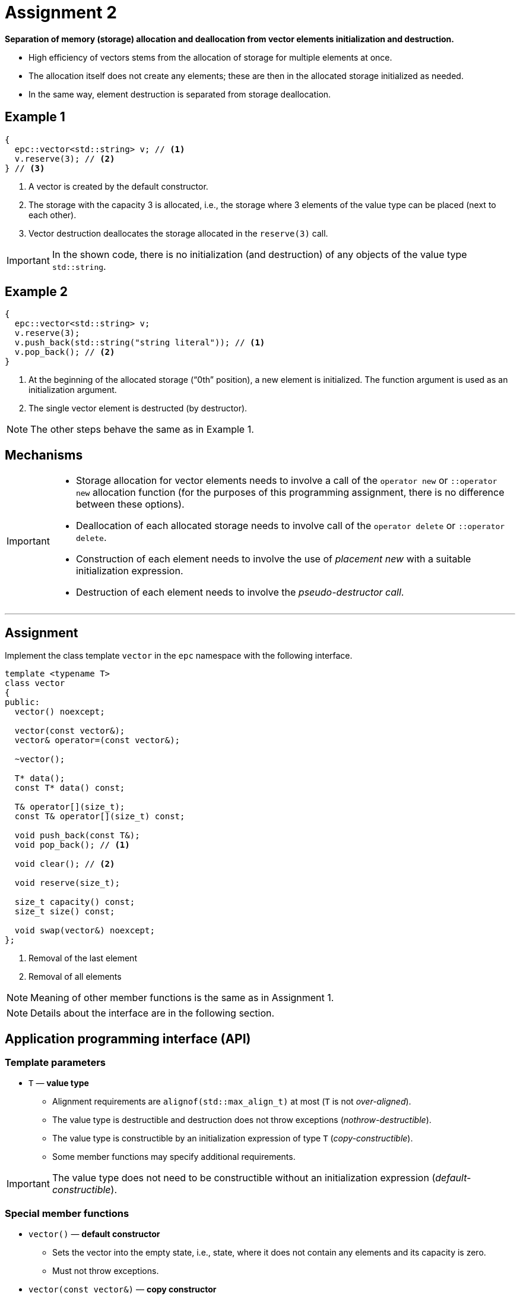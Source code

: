 = Assignment 2

**Separation of memory (storage) allocation and deallocation from vector elements initialization and destruction.**

* High efficiency of vectors stems from the allocation of storage for multiple elements at once.
* The allocation itself does not create any elements; these are then in the allocated storage initialized as needed.
* In the same way, element destruction is separated from storage deallocation.

== Example 1

[source,c++]
----
{
  epc::vector<std::string> v; // <1>
  v.reserve(3); // <2>  
} // <3>
----

<1> A vector is created by the default constructor.
<2> The storage with the capacity 3 is allocated, i.e., the storage where 3 elements of the value type can be placed (next to each other).
<3> Vector destruction deallocates the storage allocated in the `reserve(3)` call.

IMPORTANT: In the shown code, there is no initialization (and destruction) of any objects of the value type `std::string`.

== Example 2

[source,c++]
----
{
  epc::vector<std::string> v; 
  v.reserve(3); 
  v.push_back(std::string("string literal")); // <1>
  v.pop_back(); // <2>
} 
----
<1> At the beginning of the allocated storage (“0th” position), a new element is initialized. The function argument is used as an initialization argument.
<2> The single vector element is destructed (by destructor).

NOTE: The other steps behave the same as in Example 1.

== Mechanisms

[IMPORTANT]
====
* Storage allocation for vector elements needs to involve a call of the `operator new` or `::operator new` allocation function (for the purposes of this programming assignment, there is no difference between these options).
* Deallocation of each allocated storage needs to involve call of the `operator delete` or `::operator delete`.
* Construction of each element needs to involve the use of _placement new_ with a suitable initialization expression.
* Destruction of each element needs to involve the _pseudo-destructor call_.
====

---

== Assignment

Implement the class template `vector` in the `epc` namespace with the following interface.

[source,c++]
----
template <typename T>
class vector
{
public:
  vector() noexcept; 

  vector(const vector&); 
  vector& operator=(const vector&); 

  ~vector();  

  T* data();  
  const T* data() const; 

  T& operator[](size_t); 
  const T& operator[](size_t) const; 

  void push_back(const T&); 
  void pop_back(); // <1>

  void clear(); // <2>

  void reserve(size_t); 

  size_t capacity() const; 
  size_t size() const; 

  void swap(vector&) noexcept;   
};
----
<1> Removal of the last element
<2> Removal of all elements

NOTE: Meaning of other member functions is the same as in Assignment 1.

NOTE: Details about the interface are in the following section.

== Application programming interface (API)

=== Template parameters

* `T` — *value type*
** Alignment requirements are `alignof(std::max_align_t)` at most (`T` is not _over-aligned_).
** The value type is destructible and destruction does not throw exceptions (_nothrow-destructible_).
** The value type is constructible by an initialization expression of type `T` (_copy-constructible_).
** Some member functions may specify additional requirements.
 
IMPORTANT: The value type does not need to be constructible without an initialization expression (_default-constructible_).

=== Special member functions

* `vector()` — *default constructor*
** Sets the vector into the empty state, i.e., state, where it does not contain any elements and its capacity is zero.
** Must not throw exceptions.

* `vector(const vector&)` — *copy constructor*
** The target vector has, after the operation, the same content (owned elements) as the source vector.
** The state of the source vector is not changed.
** Each element of the target vector is constructed as a copy of the corresponding element of the source vector.

* `operator=(const vector&)` — *copy assignment operator*
** The target vector has, after the operation, the same content (owned elements) as the source vector.
** The state of the source vector is not changed.
** The content of a target vector element is either assigned by the copy assignment operator or copied during its initialization.
** Requires the value type to be assignable by an expression of type `T` (_copy-assignable_).

IMPORTANT: Copy assignment operator needs to work even in the case where the source and target vectors represent the same object (so-called “self-assignment”).

* `~vector()` — *destructor*
** If needed, destructs all the vector elements and deallocates memory.

=== Elements access

* `data()` — *pointer to the first element*
** If the vector contains some elements, returns a pointer to the first of them.
** If the vector does not contain elements and its capacity is nonzero, returns a pointer to the allocated storage.
** If the vector does not contain elements and its capacity is zero, returns null pointer.

// NOTE: The function exits in two variants, i.e., as a _(non-constant) member function_ and a _constant member function_.

* `operator[]` — *reference to the desired element*
** If the vector contains the element with the index `i`, i.e., `i < size()` holds, returns a reference bound to this element.
** Otherwise, the behavior is undefined.

// NOTE: The operator exits in two variants, i.e., as a _(non-constant) member function_ and a _constant member function_.

=== Element insertion and removal

* `push_back(const T& value)` — *inserts element*
** Constructs, at the end of the vector (`data() + size()` address), a new element that is initialized by the expression `value`.
** If, before the element insertion, the size of the vector is equal to its capacity, extends its capacity first by performing “reallocation” according to the description of the `reserve()` function.
** In reallocation, the original capacity is generally doubled; only if it was zero, it is set to 1.

* `pop_back()` — *removes last element*
** If the vector is not empty, destructs its last element.
** Otherwise, the behavior is undefined.

IMPORTANT: If the vector is not empty, its capacity is preserved.

* `clear()` — *removes all elements*
** If the vector is not empty, destructs all its elements.

IMPORTANT: The capacity is preserved.

=== Extending capacity

* `reserve(size_t capacity)` — *extends vector capacity*
** If `capacity` is lower or equal to the actual vector's capacity, there are no effects.
** Otherwise, extends the capacity of the vector by performing “reallocation” and preserves its contents.
** Reallocation involves the following steps:
... New storage with the required capacity is allocated by the `operator new` allocation function.
... For each element in the original storage, its copy is constructed (initialized) in the new storage.
... The elements in the original storage are destructed and the original storage is deallocated.
... Internal vector variables are set such that the vector state corresponds with the new storage and its new capacity.

NOTE: For class types, copies are made by the copy constructor.

=== Information about vector

* `capacity()` — *information about capacity*
** Returns information about the vector’s capacity, i.e., the number of elements that fit into the storage last time allocated by `operator new`.

* `size()` — *information about element count*
** Returns information about the vector’s size, i.e., the number of elements that the vector contains/manages (i.e., that are in the actually allocated storage).

=== Swapping content

* `swap(vector& other)` — *swap contents of two vectors*
** Swaps content of two vectors, i.e., the vector `+*this+`, after the operation, will contain the same elements that the vector `other` had before, and vice versa.

IMPORTANT: This operation must not throw an exception.

== Exception handling

The rules from Assignment 1 applies.

---

== Implementation notes

=== Copy-and-swap idiom

* For implementation of the copy assignment operator, you can use so-called _copy-and-swap_ idiom.

NOTE: What are the pros and cons of using the copy-and-swap idiom in case of a vector class?

=== Specialized memory algorithms

* For implementation, it is possible to use the specialized memory algorithms from the `<memory>` header of the {cpp} standard library.
* These algorithms may make the vector class code simpler and more readable, especially regarding the exception handling.
* Suitable algoritms may be, e.g., `std::uninitialized_copy`, `std::uninitialized_copy_n`, `std::destroy`, `std::destroy_n`, etc.

=== Undefined behavior

* Before {cpp}20, it was practically impossible to implement a vector class without undefined behavior.
* The reason is the need for using the pointer arithmetic over an allocated storage.
* The standard defines this arithmetic only for an array of objects of given type (as is the type of a pointer); see http://eel.is/c++draft/expr.add#4. 
* {cpp}20 defines a mechanism of implicit object creation, which, under specific circumstances, creates objects implicitly.
* In our case, this mechanism allows implicly creating an array of objects of the value type in the allocated memory, which makes the needed pointer arithmetic “legal”.

NOTE: Such an implicitly created array does not contain any objects.

* For details, see, e.g., https://stackoverflow.com/q/53451770/580083.

IMPORTANT: Do not solve the problems of this type; instead, assume such a {cpp} implementation that defines behavior in the mentioned cases even before {cpp}20.

---

== Submission deadline

* The deadline for the submission of the solution of the 2st assignment is the end of the calendar week in which the 3nd practical class is scheduled.

== Solution

* As a solution, it is considered the implementation of the `epc::vector` class template located exclusively in the `vector.h` file in the root directory of the _assignment2_ branch of your course project on the faculty GitLab server.
* As a correct solution, it is considered compilable, working, and efficient implementation of the epc::vector` class template that satisfies all the requirements defined on this page as well as on the xref:index#[Assignments] page.

== Classification

* The maximum number of classification points is 10.
* The subject of classification is only the way of how the `epc::vector` class template is implemented.

---

== Exemplary implementation deficiencies

* This section shows some examples of implementation deficiencies which appeared in the real student solutions in previous semesters.
* Up to some exceptions, these are serious deficiencies that result in the reduced classification.

=== Types of deficiencies

A++.++ Errors:: Severe deficiencies that may result in compilation or runtime errors (e.g., incorrect program state).
B++.++ Efficiency:: Deficiencies related to the lower efficiency of the vector use during program run (e.g., unnecessary wasting of memory or processor resources).
C++.++ Other:: Deficiencies that do not fall into previous categories.

=== Examples

[tabbed]
A.1::
+
[source,c++]
----
template <typename T>
class vector {
  alignas(std::max_align_t) T* data_;
  size_t capacity_, size_;
  ... // irrelevant code
};
----

A.2::
+
[source,c++]
----
template <typename T>
class vector {
  alignas(T) std::byte* data_;
  size_t capacity_, size_;
public:
  vector(const vector& other) {
    data_ = new std::byte[other.capacity_ * sizeof(T)];
    ... // irrelevant code
  }   
  ... // irrelevant code
};
----

A.3::
+
[source,c++]
----
template <typename T>
class Optional {
  alignas(T) unsigned char buffer_[sizeof(T)];
  bool exists_;
public:
  ... // irrelevant code
};

template <typename T>
class vector {
  Optional<T>* data_;
  size_t capacity_, size_;
public:
  vector(const vector& other) {
    data_ = new Optional<T>[other.capacity_];
    ... // irrelevant code
  }
  ... // irrelevant code
};
----

A.4::
+
[source,c++]
----
vector() noexcept : data_(nullptr), capacity_(0), size_(0) { } 

// vector(const vector& other) : data_(nullptr), capacity_(0), size_(0) 
vector(const vector& other) : vector()
{
  if (other.size_ == 0) return;

  data_ = (T*)::operator new(other.size_ * sizeof(T));  

  try {
    ... // copying of elements
  }
  catch(...) {
    ... // destruction of already constructed elements
    ::operator delete(data_);
    throw;
  }

  ... // irrelevant code
}
----

B.1::
+
[source,c++]
----
template <typename T>
class vector {
  T* data_;
  size_t capacity_, size_;
  std::allocator<T> alloc_;
  ... // irrelevant code
};
----

B.2::
+
[source,c++]
----
vector(const vector& other) : capacity_(other.capacity_), size_(0) {
  data_ = (T*)::operator new(other.capacity_ * sizeof(T));
  try {
    for (size_t i = 0; i < other.size_; i++)
      push_back(other.data_[i]);
  }
  ... // irrelevant code
}
----
